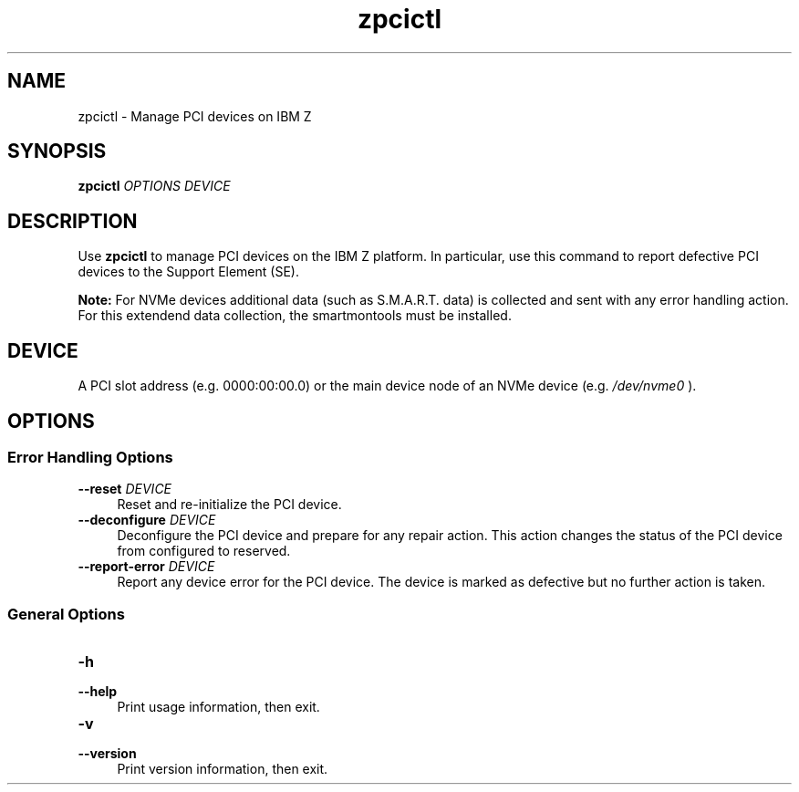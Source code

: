.\" Copyright IBM Corp. 2018
.\" s390-tools is free software; you can redistribute it and/or modify
.\" it under the terms of the MIT license. See LICENSE for details.
.\"
.\" Macro for inserting an option description prologue.
.\" .OD <long> [<short>] [args]
.de OD
.  ds args "
.  if !'\\$3'' .as args \fI\\$3\fP
.  if !'\\$4'' .as args \\$4
.  if !'\\$5'' .as args \fI\\$5\fP
.  if !'\\$6'' .as args \\$6
.  if !'\\$7'' .as args \fI\\$7\fP
.  PD 0
.  if !'\\$2'' .IP "\fB\-\\$2\fP \\*[args]" 4
.  if !'\\$1'' .IP "\fB\-\-\\$1\fP \\*[args]" 4
.  PD
..
.
.TH zpcictl 8 "Oct 2018" s390-tools zpcictl
.
.SH NAME
zpcictl - Manage PCI devices on IBM Z
.
.
.SH SYNOPSIS
.B "zpcictl"
.I "OPTIONS"
.I "DEVICE"
.
.
.SH DESCRIPTION
Use
.B zpcictl
to manage PCI devices on the IBM Z platform. In particular,
use this command to report defective PCI devices to the Support Element (SE).

.B Note:
For NVMe devices additional data (such as S.M.A.R.T. data) is collected and sent
with any error handling action. For this extendend data collection, the
smartmontools must be installed.
.PP
.
.
.SH DEVICE
A PCI slot address (e.g. 0000:00:00.0) or the main device node of an NVMe
device (e.g.
.I /dev/nvme0
).
.
.
.SH OPTIONS
.SS Error Handling Options
.OD reset "" "DEVICE"
Reset and re-initialize the PCI device.
.PP
.
.OD deconfigure "" "DEVICE"
Deconfigure the PCI device and prepare for any repair action. This action
changes the status of the PCI device from configured to reserved.
.PP
.
.OD report-error "" "DEVICE"
Report any device error for the PCI device.
The device is marked as defective but no further action is taken.
.PP
.
.SS General Options
.OD help "h" ""
Print usage information, then exit.
.PP
.
.OD version "v" ""
Print version information, then exit.
.PP
